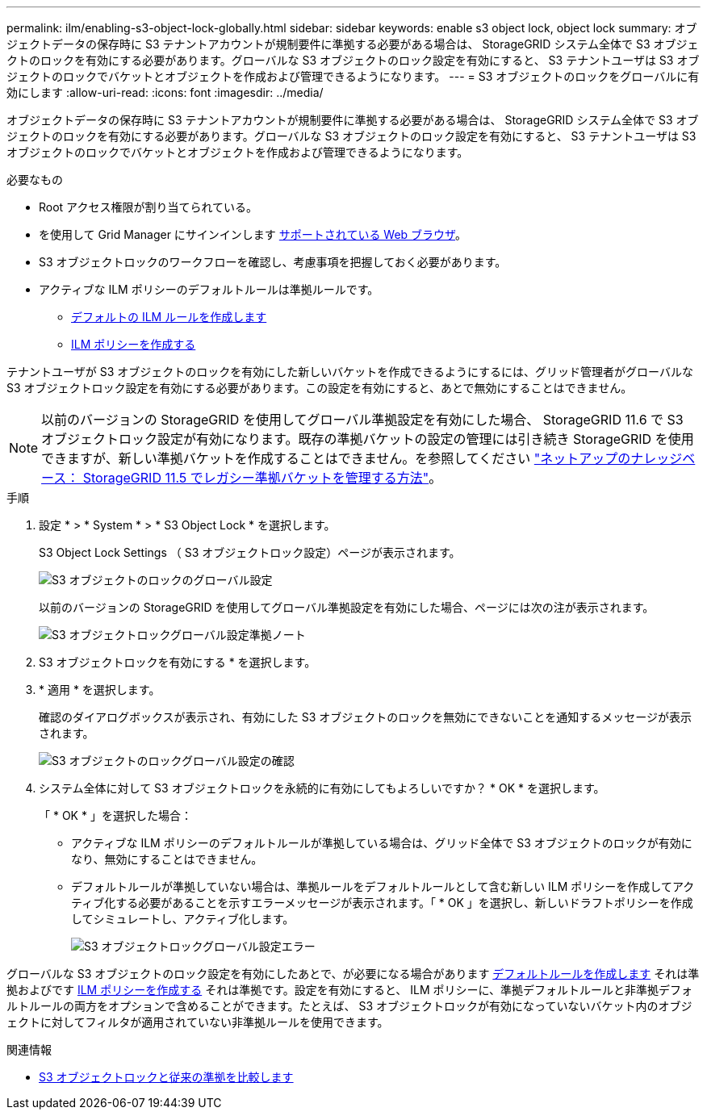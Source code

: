 ---
permalink: ilm/enabling-s3-object-lock-globally.html 
sidebar: sidebar 
keywords: enable s3 object lock, object lock 
summary: オブジェクトデータの保存時に S3 テナントアカウントが規制要件に準拠する必要がある場合は、 StorageGRID システム全体で S3 オブジェクトのロックを有効にする必要があります。グローバルな S3 オブジェクトのロック設定を有効にすると、 S3 テナントユーザは S3 オブジェクトのロックでバケットとオブジェクトを作成および管理できるようになります。 
---
= S3 オブジェクトのロックをグローバルに有効にします
:allow-uri-read: 
:icons: font
:imagesdir: ../media/


[role="lead"]
オブジェクトデータの保存時に S3 テナントアカウントが規制要件に準拠する必要がある場合は、 StorageGRID システム全体で S3 オブジェクトのロックを有効にする必要があります。グローバルな S3 オブジェクトのロック設定を有効にすると、 S3 テナントユーザは S3 オブジェクトのロックでバケットとオブジェクトを作成および管理できるようになります。

.必要なもの
* Root アクセス権限が割り当てられている。
* を使用して Grid Manager にサインインします xref:../admin/web-browser-requirements.adoc[サポートされている Web ブラウザ]。
* S3 オブジェクトロックのワークフローを確認し、考慮事項を把握しておく必要があります。
* アクティブな ILM ポリシーのデフォルトルールは準拠ルールです。
+
** xref:creating-default-ilm-rule.adoc[デフォルトの ILM ルールを作成します]
** xref:creating-ilm-policy.adoc[ILM ポリシーを作成する]




テナントユーザが S3 オブジェクトのロックを有効にした新しいバケットを作成できるようにするには、グリッド管理者がグローバルな S3 オブジェクトロック設定を有効にする必要があります。この設定を有効にすると、あとで無効にすることはできません。


NOTE: 以前のバージョンの StorageGRID を使用してグローバル準拠設定を有効にした場合、 StorageGRID 11.6 で S3 オブジェクトロック設定が有効になります。既存の準拠バケットの設定の管理には引き続き StorageGRID を使用できますが、新しい準拠バケットを作成することはできません。を参照してください https://kb.netapp.com/Advice_and_Troubleshooting/Hybrid_Cloud_Infrastructure/StorageGRID/How_to_manage_legacy_Compliant_buckets_in_StorageGRID_11.5["ネットアップのナレッジベース： StorageGRID 11.5 でレガシー準拠バケットを管理する方法"^]。

.手順
. 設定 * > * System * > * S3 Object Lock * を選択します。
+
S3 Object Lock Settings （ S3 オブジェクトロック設定）ページが表示されます。

+
image::../media/s3_object_lock_global_setting.png[S3 オブジェクトのロックのグローバル設定]

+
以前のバージョンの StorageGRID を使用してグローバル準拠設定を有効にした場合、ページには次の注が表示されます。

+
image::../media/s3_object_lock_global_setting_compliant_note.png[S3 オブジェクトロックグローバル設定準拠ノート]

. S3 オブジェクトロックを有効にする * を選択します。
. * 適用 * を選択します。
+
確認のダイアログボックスが表示され、有効にした S3 オブジェクトのロックを無効にできないことを通知するメッセージが表示されます。

+
image::../media/s3_object_lock_global_setting_confirm.png[S3 オブジェクトのロックグローバル設定の確認]

. システム全体に対して S3 オブジェクトロックを永続的に有効にしてもよろしいですか？ * OK * を選択します。
+
「 * OK * 」を選択した場合：

+
** アクティブな ILM ポリシーのデフォルトルールが準拠している場合は、グリッド全体で S3 オブジェクトのロックが有効になり、無効にすることはできません。
** デフォルトルールが準拠していない場合は、準拠ルールをデフォルトルールとして含む新しい ILM ポリシーを作成してアクティブ化する必要があることを示すエラーメッセージが表示されます。「 * OK 」を選択し、新しいドラフトポリシーを作成してシミュレートし、アクティブ化します。
+
image::../media/s3_object_lock_global_setting_error.gif[S3 オブジェクトロックグローバル設定エラー]





グローバルな S3 オブジェクトのロック設定を有効にしたあとで、が必要になる場合があります xref:../ilm/creating-default-ilm-rule.adoc[デフォルトルールを作成します] それは準拠およびです xref:creating-ilm-policy-after-s3-object-lock-is-enabled.adoc[ILM ポリシーを作成する] それは準拠です。設定を有効にすると、 ILM ポリシーに、準拠デフォルトルールと非準拠デフォルトルールの両方をオプションで含めることができます。たとえば、 S3 オブジェクトロックが有効になっていないバケット内のオブジェクトに対してフィルタが適用されていない非準拠ルールを使用できます。

.関連情報
* xref:managing-objects-with-s3-object-lock.adoc#comparing-s3-object-lock-to-legacy-compliance[S3 オブジェクトロックと従来の準拠を比較します]

